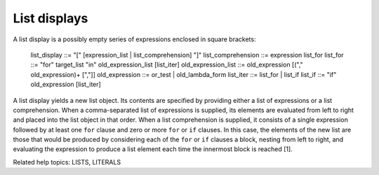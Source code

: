 List displays
*************

A list display is a possibly empty series of expressions enclosed in
square brackets:

   list_display        ::= "[" [expression_list | list_comprehension] "]"
   list_comprehension  ::= expression list_for
   list_for            ::= "for" target_list "in" old_expression_list [list_iter]
   old_expression_list ::= old_expression [("," old_expression)+ [","]]
   old_expression      ::= or_test | old_lambda_form
   list_iter           ::= list_for | list_if
   list_if             ::= "if" old_expression [list_iter]

A list display yields a new list object.  Its contents are specified
by providing either a list of expressions or a list comprehension.
When a comma-separated list of expressions is supplied, its elements
are evaluated from left to right and placed into the list object in
that order.  When a list comprehension is supplied, it consists of a
single expression followed by at least one ``for`` clause and zero or
more ``for`` or ``if`` clauses.  In this case, the elements of the new
list are those that would be produced by considering each of the
``for`` or ``if`` clauses a block, nesting from left to right, and
evaluating the expression to produce a list element each time the
innermost block is reached [1].

Related help topics: LISTS, LITERALS

